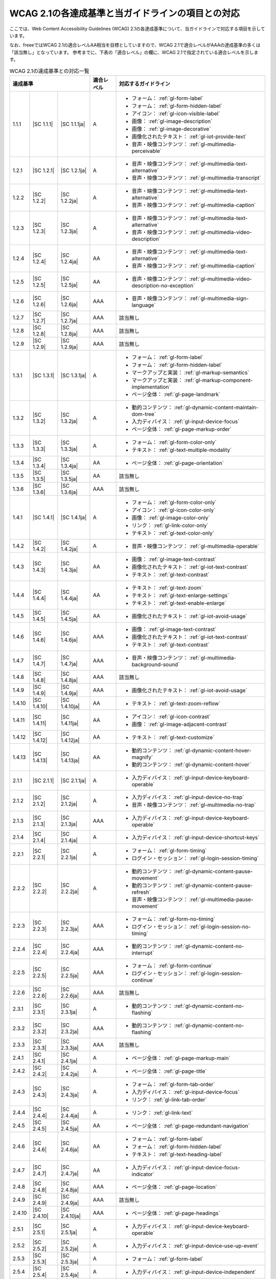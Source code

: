 .. _info-wcag21-mapping:

##################################################
WCAG 2.1の各達成基準と当ガイドラインの項目との対応
##################################################

ここでは、Web Content Accessibility Guidelines (WCAG) 2.1の各達成基準について、当ガイドラインで対応する項目を示しています。

なお、freeeではWCAG 2.1の適合レベルAA相当を目標としていますので、WCAG 2.1で適合レベルがAAAの達成基準の多くは「該当無し」となっています。
参考までに、下表の「適合レベル」の欄に、WCAG 2.1で指定されている適合レベルを示します。

.. table:: WCAG 2.1の達成基準との対応一覧

   +--------------------------------------+------------+------------+------------------------------------------------------------------+
   | 達成基準                             | 適合レベル | 対応するガイドライン                                                          |
   +========+=============+===============+============+===============================================================================+
   | 1.1.1  | |SC 1.1.1|  | |SC 1.1.1ja|  | A          | *  フォーム： :ref:`gl-form-label`                                            |
   |        |             |               |            | *  フォーム： :ref:`gl-form-hidden-label`                                     |
   |        |             |               |            | *  アイコン： :ref:`gl-icon-visible-label`                                    |
   |        |             |               |            | *  画像： :ref:`gl-image-description`                                         |
   |        |             |               |            | *  画像： :ref:`gl-image-decorative`                                          |
   |        |             |               |            | *  画像化されたテキスト： :ref:`gl-iot-provide-text`                          |
   |        |             |               |            | *  音声・映像コンテンツ： :ref:`gl-multimedia-perceivable`                    |
   +--------+-------------+---------------+------------+-------------------------------------------------------------------------------+
   | 1.2.1  | |SC 1.2.1|  | |SC 1.2.1ja|  | A          | *  音声・映像コンテンツ： :ref:`gl-multimedia-text-alternative`               |
   |        |             |               |            | *  音声・映像コンテンツ： :ref:`gl-multimedia-transcript`                     |
   +--------+-------------+---------------+------------+-------------------------------------------------------------------------------+
   | 1.2.2  | |SC 1.2.2|  | |SC 1.2.2ja|  | A          | *  音声・映像コンテンツ： :ref:`gl-multimedia-text-alternative`               |
   |        |             |               |            | *  音声・映像コンテンツ： :ref:`gl-multimedia-caption`                        |
   +--------+-------------+---------------+------------+-------------------------------------------------------------------------------+
   | 1.2.3  | |SC 1.2.3|  | |SC 1.2.3ja|  | A          | *  音声・映像コンテンツ： :ref:`gl-multimedia-text-alternative`               |
   |        |             |               |            | *  音声・映像コンテンツ： :ref:`gl-multimedia-video-description`              |
   +--------+-------------+---------------+------------+-------------------------------------------------------------------------------+
   | 1.2.4  | |SC 1.2.4|  | |SC 1.2.4ja|  | AA         | *  音声・映像コンテンツ： :ref:`gl-multimedia-text-alternative`               |
   |        |             |               |            | *  音声・映像コンテンツ： :ref:`gl-multimedia-caption`                        |
   +--------+-------------+---------------+------------+-------------------------------------------------------------------------------+
   | 1.2.5  | |SC 1.2.5|  | |SC 1.2.5ja|  | AA         | *  音声・映像コンテンツ： :ref:`gl-multimedia-video-description-no-exception` |
   +--------+-------------+---------------+------------+-------------------------------------------------------------------------------+
   | 1.2.6  | |SC 1.2.6|  | |SC 1.2.6ja|  | AAA        | *  音声・映像コンテンツ： :ref:`gl-multimedia-sign-language`                  |
   +--------+-------------+---------------+------------+-------------------------------------------------------------------------------+
   | 1.2.7  | |SC 1.2.7|  | |SC 1.2.7ja|  | AAA        | 該当無し                                                                      |
   +--------+-------------+---------------+------------+-------------------------------------------------------------------------------+
   | 1.2.8  | |SC 1.2.8|  | |SC 1.2.8ja|  | AAA        | 該当無し                                                                      |
   +--------+-------------+---------------+------------+-------------------------------------------------------------------------------+
   | 1.2.9  | |SC 1.2.9|  | |SC 1.2.9ja|  | AAA        | 該当無し                                                                      |
   +--------+-------------+---------------+------------+-------------------------------------------------------------------------------+
   | 1.3.1  | |SC 1.3.1|  | |SC 1.3.1ja|  | A          | *  フォーム： :ref:`gl-form-label`                                            |
   |        |             |               |            | *  フォーム： :ref:`gl-form-hidden-label`                                     |
   |        |             |               |            | *  マークアップと実装： :ref:`gl-markup-semantics`                            |
   |        |             |               |            | *  マークアップと実装： :ref:`gl-markup-component-implementation`             |
   |        |             |               |            | *  ページ全体： :ref:`gl-page-landmark`                                       |
   +--------+-------------+---------------+------------+-------------------------------------------------------------------------------+
   | 1.3.2  | |SC 1.3.2|  | |SC 1.3.2ja|  | A          | *  動的コンテンツ： :ref:`gl-dynamic-content-maintain-dom-tree`               |
   |        |             |               |            | *  入力ディバイス： :ref:`gl-input-device-focus`                              |
   |        |             |               |            | *  ページ全体： :ref:`gl-page-markup-order`                                   |
   +--------+-------------+---------------+------------+-------------------------------------------------------------------------------+
   | 1.3.3  | |SC 1.3.3|  | |SC 1.3.3ja|  | A          | *  フォーム： :ref:`gl-form-color-only`                                       |
   |        |             |               |            | *  テキスト： :ref:`gl-text-multiple-modality`                                |
   +--------+-------------+---------------+------------+-------------------------------------------------------------------------------+
   | 1.3.4  | |SC 1.3.4|  | |SC 1.3.4ja|  | AA         | *  ページ全体： :ref:`gl-page-orientation`                                    |
   +--------+-------------+---------------+------------+-------------------------------------------------------------------------------+
   | 1.3.5  | |SC 1.3.5|  | |SC 1.3.5ja|  | AA         | 該当無し                                                                      |
   +--------+-------------+---------------+------------+-------------------------------------------------------------------------------+
   | 1.3.6  | |SC 1.3.6|  | |SC 1.3.6ja|  | AAA        | 該当無し                                                                      |
   +--------+-------------+---------------+------------+-------------------------------------------------------------------------------+
   | 1.4.1  | |SC 1.4.1|  | |SC 1.4.1ja|  | A          | *  フォーム： :ref:`gl-form-color-only`                                       |
   |        |             |               |            | *  アイコン： :ref:`gl-icon-color-only`                                       |
   |        |             |               |            | *  画像： :ref:`gl-image-color-only`                                          |
   |        |             |               |            | *  リンク： :ref:`gl-link-color-only`                                         |
   |        |             |               |            | *  テキスト： :ref:`gl-text-color-only`                                       |
   +--------+-------------+---------------+------------+-------------------------------------------------------------------------------+
   | 1.4.2  | |SC 1.4.2|  | |SC 1.4.2ja|  | A          | *  音声・映像コンテンツ： :ref:`gl-multimedia-operable`                       |
   +--------+-------------+---------------+------------+-------------------------------------------------------------------------------+
   | 1.4.3  | |SC 1.4.3|  | |SC 1.4.3ja|  | AA         | *  画像： :ref:`gl-image-text-contrast`                                       |
   |        |             |               |            | *  画像化されたテキスト： :ref:`gl-iot-text-contrast`                         |
   |        |             |               |            | *  テキスト： :ref:`gl-text-contrast`                                         |
   +--------+-------------+---------------+------------+-------------------------------------------------------------------------------+
   | 1.4.4  | |SC 1.4.4|  | |SC 1.4.4ja|  | AA         | *  テキスト： :ref:`gl-text-zoom`                                             |
   |        |             |               |            | *  テキスト： :ref:`gl-text-enlarge-settings`                                 |
   |        |             |               |            | *  テキスト： :ref:`gl-text-enable-enlarge`                                   |
   +--------+-------------+---------------+------------+-------------------------------------------------------------------------------+
   | 1.4.5  | |SC 1.4.5|  | |SC 1.4.5ja|  | AA         | *  画像化されたテキスト： :ref:`gl-iot-avoid-usage`                           |
   +--------+-------------+---------------+------------+-------------------------------------------------------------------------------+
   | 1.4.6  | |SC 1.4.6|  | |SC 1.4.6ja|  | AAA        | *  画像： :ref:`gl-image-text-contrast`                                       |
   |        |             |               |            | *  画像化されたテキスト： :ref:`gl-iot-text-contrast`                         |
   |        |             |               |            | *  テキスト： :ref:`gl-text-contrast`                                         |
   +--------+-------------+---------------+------------+-------------------------------------------------------------------------------+
   | 1.4.7  | |SC 1.4.7|  | |SC 1.4.7ja|  | AAA        | *  音声・映像コンテンツ： :ref:`gl-multimedia-background-sound`               |
   +--------+-------------+---------------+------------+-------------------------------------------------------------------------------+
   | 1.4.8  | |SC 1.4.8|  | |SC 1.4.8ja|  | AAA        | 該当無し                                                                      |
   +--------+-------------+---------------+------------+-------------------------------------------------------------------------------+
   | 1.4.9  | |SC 1.4.9|  | |SC 1.4.9ja|  | AAA        | *  画像化されたテキスト： :ref:`gl-iot-avoid-usage`                           |
   +--------+-------------+---------------+------------+-------------------------------------------------------------------------------+
   | 1.4.10 | |SC 1.4.10| | |SC 1.4.10ja| | AA         | *  テキスト： :ref:`gl-text-zoom-reflow`                                      |
   +--------+-------------+---------------+------------+-------------------------------------------------------------------------------+
   | 1.4.11 | |SC 1.4.11| | |SC 1.4.11ja| | AA         | *  アイコン： :ref:`gl-icon-contrast`                                         |
   |        |             |               |            | *  画像： :ref:`gl-image-adjacent-contrast`                                   |
   +--------+-------------+---------------+------------+-------------------------------------------------------------------------------+
   | 1.4.12 | |SC 1.4.12| | |SC 1.4.12ja| | AA         | *  テキスト： :ref:`gl-text-customize`                                        |
   +--------+-------------+---------------+------------+-------------------------------------------------------------------------------+
   | 1.4.13 | |SC 1.4.13| | |SC 1.4.13ja| | AA         | *  動的コンテンツ： :ref:`gl-dynamic-content-hover-magnify`                   |
   |        |             |               |            | *  動的コンテンツ： :ref:`gl-dynamic-content-hover`                           |
   +--------+-------------+---------------+------------+-------------------------------------------------------------------------------+
   | 2.1.1  | |SC 2.1.1|  | |SC 2.1.1ja|  | A          | *  入力ディバイス： :ref:`gl-input-device-keyboard-operable`                  |
   +--------+-------------+---------------+------------+-------------------------------------------------------------------------------+
   | 2.1.2  | |SC 2.1.2|  | |SC 2.1.2ja|  | A          | *  入力ディバイス： :ref:`gl-input-device-no-trap`                            |
   |        |             |               |            | *  音声・映像コンテンツ： :ref:`gl-multimedia-no-trap`                        |
   +--------+-------------+---------------+------------+-------------------------------------------------------------------------------+
   | 2.1.3  | |SC 2.1.3|  | |SC 2.1.3ja|  | AAA        | *  入力ディバイス： :ref:`gl-input-device-keyboard-operable`                  |
   +--------+-------------+---------------+------------+-------------------------------------------------------------------------------+
   | 2.1.4  | |SC 2.1.4|  | |SC 2.1.4ja|  | A          | *  入力ディバイス： :ref:`gl-input-device-shortcut-keys`                      |
   +--------+-------------+---------------+------------+-------------------------------------------------------------------------------+
   | 2.2.1  | |SC 2.2.1|  | |SC 2.2.1ja|  | A          | *  フォーム： :ref:`gl-form-timing`                                           |
   |        |             |               |            | *  ログイン・セッション： :ref:`gl-login-session-timing`                      |
   +--------+-------------+---------------+------------+-------------------------------------------------------------------------------+
   | 2.2.2  | |SC 2.2.2|  | |SC 2.2.2ja|  | A          | *  動的コンテンツ： :ref:`gl-dynamic-content-pause-movement`                  |
   |        |             |               |            | *  動的コンテンツ： :ref:`gl-dynamic-content-pause-refresh`                   |
   |        |             |               |            | *  音声・映像コンテンツ： :ref:`gl-multimedia-pause-movement`                 |
   +--------+-------------+---------------+------------+-------------------------------------------------------------------------------+
   | 2.2.3  | |SC 2.2.3|  | |SC 2.2.3ja|  | AAA        | *  フォーム： :ref:`gl-form-no-timing`                                        |
   |        |             |               |            | *  ログイン・セッション： :ref:`gl-login-session-no-timing`                   |
   +--------+-------------+---------------+------------+-------------------------------------------------------------------------------+
   | 2.2.4  | |SC 2.2.4|  | |SC 2.2.4ja|  | AAA        | *  動的コンテンツ： :ref:`gl-dynamic-content-no-interrupt`                    |
   +--------+-------------+---------------+------------+-------------------------------------------------------------------------------+
   | 2.2.5  | |SC 2.2.5|  | |SC 2.2.5ja|  | AAA        | *  フォーム： :ref:`gl-form-continue`                                         |
   |        |             |               |            | *  ログイン・セッション： :ref:`gl-login-session-continue`                    |
   +--------+-------------+---------------+------------+-------------------------------------------------------------------------------+
   | 2.2.6  | |SC 2.2.6|  | |SC 2.2.6ja|  | AAA        | 該当無し                                                                      |
   +--------+-------------+---------------+------------+-------------------------------------------------------------------------------+
   | 2.3.1  | |SC 2.3.1|  | |SC 2.3.1ja|  | A          | *  動的コンテンツ： :ref:`gl-dynamic-content-no-flashing`                     |
   +--------+-------------+---------------+------------+-------------------------------------------------------------------------------+
   | 2.3.2  | |SC 2.3.2|  | |SC 2.3.2ja|  | AAA        | *  動的コンテンツ： :ref:`gl-dynamic-content-no-flashing`                     |
   +--------+-------------+---------------+------------+-------------------------------------------------------------------------------+
   | 2.3.3  | |SC 2.3.3|  | |SC 2.3.3ja|  | AAA        | 該当無し                                                                      |
   +--------+-------------+---------------+------------+-------------------------------------------------------------------------------+
   | 2.4.1  | |SC 2.4.1|  | |SC 2.4.1ja|  | A          | *  ページ全体： :ref:`gl-page-markup-main`                                    |
   +--------+-------------+---------------+------------+-------------------------------------------------------------------------------+
   | 2.4.2  | |SC 2.4.2|  | |SC 2.4.2ja|  | A          | *  ページ全体： :ref:`gl-page-title`                                          |
   +--------+-------------+---------------+------------+-------------------------------------------------------------------------------+
   | 2.4.3  | |SC 2.4.3|  | |SC 2.4.3ja|  | A          | *  フォーム： :ref:`gl-form-tab-order`                                        |
   |        |             |               |            | *  入力ディバイス： :ref:`gl-input-device-focus`                              |
   |        |             |               |            | *  リンク： :ref:`gl-link-tab-order`                                          |
   +--------+-------------+---------------+------------+-------------------------------------------------------------------------------+
   | 2.4.4  | |SC 2.4.4|  | |SC 2.4.4ja|  | A          | *  リンク： :ref:`gl-link-text`                                               |
   +--------+-------------+---------------+------------+-------------------------------------------------------------------------------+
   | 2.4.5  | |SC 2.4.5|  | |SC 2.4.5ja|  | AA         | *  ページ全体： :ref:`gl-page-redundant-navigation`                           |
   +--------+-------------+---------------+------------+-------------------------------------------------------------------------------+
   | 2.4.6  | |SC 2.4.6|  | |SC 2.4.6ja|  | AA         | *  フォーム： :ref:`gl-form-label`                                            |
   |        |             |               |            | *  フォーム： :ref:`gl-form-hidden-label`                                     |
   |        |             |               |            | *  テキスト： :ref:`gl-text-heading-label`                                    |
   +--------+-------------+---------------+------------+-------------------------------------------------------------------------------+
   | 2.4.7  | |SC 2.4.7|  | |SC 2.4.7ja|  | AA         | *  入力ディバイス： :ref:`gl-input-device-focus-indicator`                    |
   +--------+-------------+---------------+------------+-------------------------------------------------------------------------------+
   | 2.4.8  | |SC 2.4.8|  | |SC 2.4.8ja|  | AAA        | *  ページ全体： :ref:`gl-page-location`                                       |
   +--------+-------------+---------------+------------+-------------------------------------------------------------------------------+
   | 2.4.9  | |SC 2.4.9|  | |SC 2.4.9ja|  | AAA        | 該当無し                                                                      |
   +--------+-------------+---------------+------------+-------------------------------------------------------------------------------+
   | 2.4.10 | |SC 2.4.10| | |SC 2.4.10ja| | AAA        | *  ページ全体： :ref:`gl-page-headings`                                       |
   +--------+-------------+---------------+------------+-------------------------------------------------------------------------------+
   | 2.5.1  | |SC 2.5.1|  | |SC 2.5.1ja|  | A          | *  入力ディバイス： :ref:`gl-input-device-keyboard-operable`                  |
   +--------+-------------+---------------+------------+-------------------------------------------------------------------------------+
   | 2.5.2  | |SC 2.5.2|  | |SC 2.5.2ja|  | A          | *  入力ディバイス： :ref:`gl-input-device-use-up-event`                       |
   +--------+-------------+---------------+------------+-------------------------------------------------------------------------------+
   | 2.5.3  | |SC 2.5.3|  | |SC 2.5.3ja|  | A          | *  フォーム： :ref:`gl-form-label`                                            |
   +--------+-------------+---------------+------------+-------------------------------------------------------------------------------+
   | 2.5.4  | |SC 2.5.4|  | |SC 2.5.4ja|  | A          | *  入力ディバイス： :ref:`gl-input-device-independent`                        |
   +--------+-------------+---------------+------------+-------------------------------------------------------------------------------+
   | 2.5.5  | |SC 2.5.5|  | |SC 2.5.5ja|  | AAA        | *  フォーム： :ref:`gl-form-target-size`                                      |
   |        |             |               |            | *  アイコン： :ref:`gl-icon-target-size`                                      |
   +--------+-------------+---------------+------------+-------------------------------------------------------------------------------+
   | 2.5.6  | |SC 2.5.6|  | |SC 2.5.6ja|  | AAA        | 該当無し                                                                      |
   +--------+-------------+---------------+------------+-------------------------------------------------------------------------------+
   | 3.1.1  | |SC 3.1.1|  | |SC 3.1.1ja|  | A          | *  テキスト： :ref:`gl-text-page-lang`                                        |
   +--------+-------------+---------------+------------+-------------------------------------------------------------------------------+
   | 3.1.2  | |SC 3.1.2|  | |SC 3.1.2ja|  | AA         | *  テキスト： :ref:`gl-text-phrase-lang`                                      |
   +--------+-------------+---------------+------------+-------------------------------------------------------------------------------+
   | 3.1.3  | |SC 3.1.3|  | |SC 3.1.3ja|  | AAA        | 該当無し                                                                      |
   +--------+-------------+---------------+------------+-------------------------------------------------------------------------------+
   | 3.1.4  | |SC 3.1.4|  | |SC 3.1.4ja|  | AAA        | 該当無し                                                                      |
   +--------+-------------+---------------+------------+-------------------------------------------------------------------------------+
   | 3.1.5  | |SC 3.1.5|  | |SC 3.1.5ja|  | AAA        | 該当無し                                                                      |
   +--------+-------------+---------------+------------+-------------------------------------------------------------------------------+
   | 3.1.6  | |SC 3.1.6|  | |SC 3.1.6ja|  | AAA        | 該当無し                                                                      |
   +--------+-------------+---------------+------------+-------------------------------------------------------------------------------+
   | 3.2.1  | |SC 3.2.1|  | |SC 3.2.1ja|  | A          | *  動的コンテンツ： :ref:`gl-dynamic-content-focus`                           |
   |        |             |               |            | *  フォーム： :ref:`gl-form-dynamic-content-focus`                            |
   +--------+-------------+---------------+------------+-------------------------------------------------------------------------------+
   | 3.2.2  | |SC 3.2.2|  | |SC 3.2.2ja|  | A          | *  フォーム： :ref:`gl-form-dynamic-content-change`                           |
   +--------+-------------+---------------+------------+-------------------------------------------------------------------------------+
   | 3.2.3  | |SC 3.2.3|  | |SC 3.2.3ja|  | AA         | *  ページ全体： :ref:`gl-page-consistent-navigation`                          |
   +--------+-------------+---------------+------------+-------------------------------------------------------------------------------+
   | 3.2.4  | |SC 3.2.4|  | |SC 3.2.4ja|  | AA         | *  アイコン： :ref:`gl-icon-consistent`                                       |
   |        |             |               |            | *  リンク： :ref:`gl-link-consistent-text`                                    |
   +--------+-------------+---------------+------------+-------------------------------------------------------------------------------+
   | 3.2.5  | |SC 3.2.5|  | |SC 3.2.5ja|  | AAA        | 該当無し                                                                      |
   +--------+-------------+---------------+------------+-------------------------------------------------------------------------------+
   | 3.3.1  | |SC 3.3.1|  | |SC 3.3.1ja|  | A          | *  フォーム： :ref:`gl-form-errors-identify`                                  |
   +--------+-------------+---------------+------------+-------------------------------------------------------------------------------+
   | 3.3.2  | |SC 3.3.2|  | |SC 3.3.2ja|  | A          | *  フォーム： :ref:`gl-form-label`                                            |
   |        |             |               |            | *  フォーム： :ref:`gl-form-hidden-label`                                     |
   +--------+-------------+---------------+------------+-------------------------------------------------------------------------------+
   | 3.3.3  | |SC 3.3.3|  | |SC 3.3.3ja|  | AA         | *  フォーム： :ref:`gl-form-errors-correction`                                |
   +--------+-------------+---------------+------------+-------------------------------------------------------------------------------+
   | 3.3.4  | |SC 3.3.4|  | |SC 3.3.4ja|  | AA         | *  フォーム： :ref:`gl-form-errors-cancel`                                    |
   +--------+-------------+---------------+------------+-------------------------------------------------------------------------------+
   | 3.3.5  | |SC 3.3.5|  | |SC 3.3.5ja|  | AAA        | 該当無し                                                                      |
   +--------+-------------+---------------+------------+-------------------------------------------------------------------------------+
   | 3.3.6  | |SC 3.3.6|  | |SC 3.3.6ja|  | AAA        | 該当無し                                                                      |
   +--------+-------------+---------------+------------+-------------------------------------------------------------------------------+
   | 4.1.1  | |SC 4.1.1|  | |SC 4.1.1ja|  | A          | *  マークアップと実装： :ref:`gl-markup-valid`                                |
   +--------+-------------+---------------+------------+-------------------------------------------------------------------------------+
   | 4.1.2  | |SC 4.1.2|  | |SC 4.1.2ja|  | A          | *  マークアップと実装： :ref:`gl-markup-component`                            |
   +--------+-------------+---------------+------------+-------------------------------------------------------------------------------+
   | 4.1.3  | |SC 4.1.3|  | |SC 4.1.3ja|  | AA         | *  動的コンテンツ： :ref:`gl-dynamic-content-status`                          |
   +--------+-------------+---------------+------------+-------------------------------------------------------------------------------+
